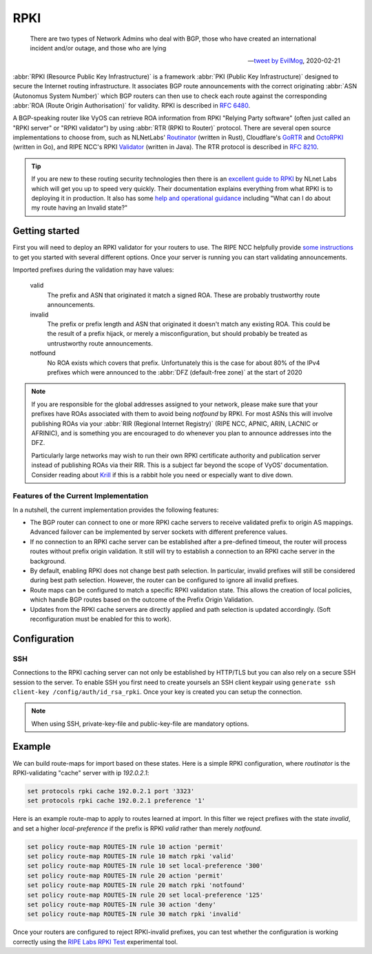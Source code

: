 .. _rpki:

####
RPKI
####

.. pull-quote::

   There are two types of Network Admins who deal with BGP, those who have
   created an international incident and/or outage, and those who are lying

   -- `tweet by EvilMog`_, 2020-02-21

:abbr:`RPKI (Resource Public Key Infrastructure)` is a framework :abbr:`PKI
(Public Key Infrastructure)` designed to secure the Internet routing
infrastructure. It associates BGP route announcements with the correct
originating :abbr:`ASN (Autonomus System Number)` which BGP routers can then
use to check each route against the corresponding :abbr:`ROA (Route Origin
Authorisation)` for validity. RPKI is described in :rfc:`6480`.

A BGP-speaking router like VyOS can retrieve ROA information from RPKI
"Relying Party software" (often just called an "RPKI server" or "RPKI
validator") by using :abbr:`RTR (RPKI to Router)` protocol. There are several
open source implementations to choose from, such as NLNetLabs' Routinator_
(written in Rust), Cloudflare's GoRTR_ and OctoRPKI_ (written in Go), and
RIPE NCC's RPKI Validator_ (written in Java). The RTR protocol is described
in :rfc:`8210`.

.. tip::
  If you are new to these routing security technologies then there is an
  `excellent guide to RPKI`_ by NLnet Labs which will get you up to speed
  very quickly. Their documentation explains everything from what RPKI is to
  deploying it in production. It also has some
  `help and operational guidance`_ including "What can I do about my route
  having an Invalid state?"

***************
Getting started
***************

First you will need to deploy an RPKI validator for your routers to use. The
RIPE NCC helpfully provide `some instructions`_ to get you started with
several different options.  Once your server is running you can start
validating announcements.

Imported prefixes during the validation may have values:

  valid
    The prefix and ASN that originated it match a signed ROA. These are
    probably trustworthy route announcements.

  invalid
    The prefix or prefix length and ASN that originated it doesn't
    match any existing ROA. This could be the result of a prefix hijack, or
    merely a misconfiguration, but should probably be treated as
    untrustworthy route announcements.

  notfound
    No ROA exists which covers that prefix. Unfortunately this is the case
    for about 80% of the IPv4 prefixes which were announced to the :abbr:`DFZ
    (default-free zone)` at the start of 2020

.. note::
  If you are responsible for the global addresses assigned to your
  network, please make sure that your prefixes have ROAs associated with them
  to avoid being `notfound` by RPKI. For most ASNs this will involve
  publishing ROAs via your :abbr:`RIR (Regional Internet Registry)` (RIPE
  NCC, APNIC, ARIN, LACNIC or AFRINIC), and is something you are encouraged
  to do whenever you plan to announce addresses into the DFZ.

  Particularly large networks may wish to run their own RPKI certificate
  authority and publication server instead of publishing ROAs via their RIR.
  This is a subject far beyond the scope of VyOS' documentation. Consider
  reading about Krill_ if this is a rabbit hole you need or especially want
  to dive down.

Features of the Current Implementation
======================================

In a nutshell, the current implementation provides the following features:

* The BGP router can connect to one or more RPKI cache servers to receive
  validated prefix to origin AS mappings. Advanced failover can be implemented
  by server sockets with different preference values.

* If no connection to an RPKI cache server can be established after a
  pre-defined timeout, the router will process routes without prefix origin
  validation. It still will try to establish a connection to an RPKI cache
  server in the background.

* By default, enabling RPKI does not change best path selection. In particular,
  invalid prefixes will still be considered during best path selection. However,
  the router can be configured to ignore all invalid prefixes.

* Route maps can be configured to match a specific RPKI validation state. This
  allows the creation of local policies, which handle BGP routes based on the
  outcome of the Prefix Origin Validation.

* Updates from the RPKI cache servers are directly applied and path selection is
  updated accordingly. (Soft reconfiguration must be enabled for this to work).

*************
Configuration
*************

.. cfgcmd:: set protocols rpki polling-period <1-86400>

  Define the time interval to update the local cache

  The default value is 300 seconds.

.. cfgcmd:: set protocols rpki expire-interval <600-172800>

  Set the number of seconds the router waits until the router
  expires the cache.

  The default value is 7200 seconds.

.. cfgcmd:: set protocols rpki retry-interval <1-7200>

  Set the number of seconds the router waits until retrying to connect
  to the cache server.

  The default value is 600 seconds.

.. cfgcmd:: set protocols rpki cache <address> port <port>

  Defined the IPv4, IPv6 or FQDN and port number of the caching RPKI caching
  instance which is used.

  This is a mandatory setting.

.. cfgcmd:: set protocols rpki cache <address> preference <preference>

  Multiple RPKI caching instances can be supplied and they need a preference in
  which their result sets are used.

  This is a mandatory setting.

SSH
===

Connections to the RPKI caching server can not only be established by HTTP/TLS
but you can also rely on a secure SSH session to the server. To enable SSH you
first need to create yoursels an SSH client keypair using ``generate ssh
client-key /config/auth/id_rsa_rpki``. Once your key is created you can setup
the connection.

.. cfgcmd:: set protocols rpki cache <address> ssh username <user>

  SSH username to establish an SSH connection to the cache server.

.. cfgcmd:: set protocols rpki cache <address> ssh private-key-file <filepath>

  Local path that includes the private key file of the router.

.. cfgcmd:: set protocols rpki cache <address> ssh public-key-file <filepath>

  Local path that includes the public key file of the router.

.. note:: When using SSH, private-key-file and public-key-file
  are mandatory options.

*******
Example
*******

We can build route-maps for import based on these states. Here is a simple
RPKI configuration, where `routinator` is the RPKI-validating "cache"
server with ip `192.0.2.1`:

.. code-block:: none

  set protocols rpki cache 192.0.2.1 port '3323'
  set protocols rpki cache 192.0.2.1 preference '1'

Here is an example route-map to apply to routes learned at import. In this
filter we reject prefixes with the state `invalid`, and set a higher
`local-preference` if the prefix is RPKI `valid` rather than merely
`notfound`.

.. code-block:: none

  set policy route-map ROUTES-IN rule 10 action 'permit'
  set policy route-map ROUTES-IN rule 10 match rpki 'valid'
  set policy route-map ROUTES-IN rule 10 set local-preference '300'
  set policy route-map ROUTES-IN rule 20 action 'permit'
  set policy route-map ROUTES-IN rule 20 match rpki 'notfound'
  set policy route-map ROUTES-IN rule 20 set local-preference '125'
  set policy route-map ROUTES-IN rule 30 action 'deny'
  set policy route-map ROUTES-IN rule 30 match rpki 'invalid'

Once your routers are configured to reject RPKI-invalid prefixes, you can
test whether the configuration is working correctly using the `RIPE Labs RPKI
Test`_ experimental tool.

.. stop_vyoslinter

.. _tweet by EvilMog: https://twitter.com/Evil_Mog/status/1230924170508169216
.. _Routinator: https://www.nlnetlabs.nl/projects/rpki/routinator/
.. _GoRTR: https://github.com/cloudflare/gortr
.. _OctoRPKI: https://github.com/cloudflare/cfrpki#octorpki
.. _Validator: https://www.ripe.net/manage-ips-and-asns/resource-management/rpki/tools-and-resources
.. _some instructions: https://labs.ripe.net/Members/tashi_phuntsho_3/how-to-install-an-rpki-validator
.. _Krill: https://www.nlnetlabs.nl/projects/rpki/krill/
.. _RIPE Labs RPKI Test: https://sg-pub.ripe.net/jasper/rpki-web-test/
.. _excellent guide to RPKI: https://rpki.readthedocs.io/
.. _help and operational guidance: https://rpki.readthedocs.io/en/latest/about/help.html

.. start_vyoslinter
